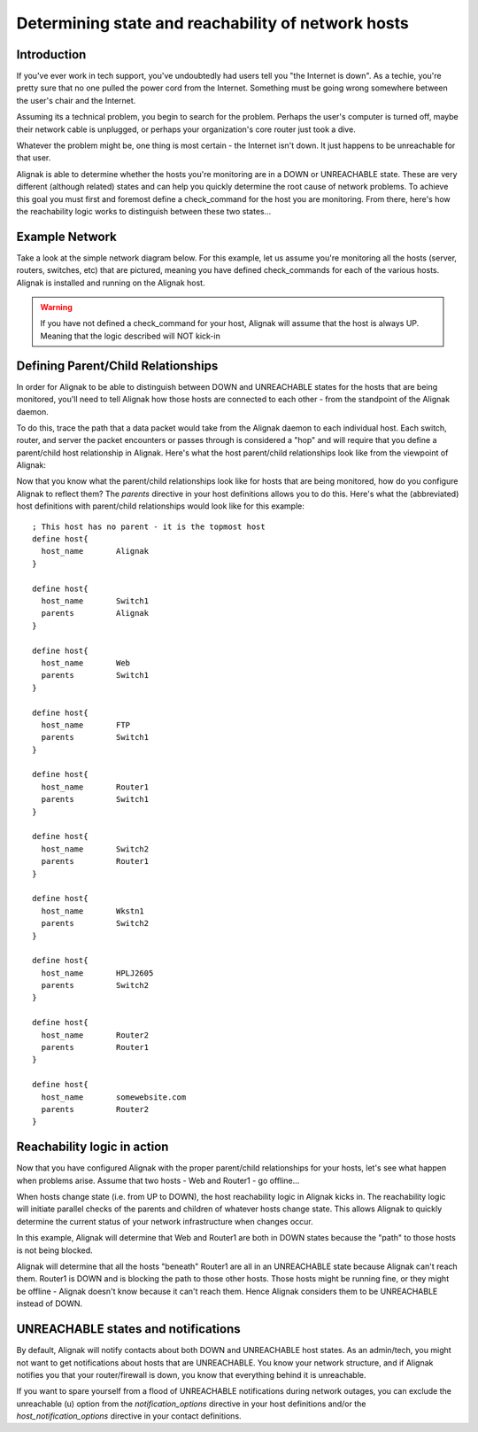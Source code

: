 .. _monitoring_features/network_reachability:

===================================================
Determining state and reachability of network hosts 
===================================================


Introduction 
============

If you've ever work in tech support, you've undoubtedly had users tell you "the Internet is down". 
As a techie, you're pretty sure that no one pulled the power cord from the Internet. 
Something must be going wrong somewhere between the user's chair and the Internet.

Assuming its a technical problem, you begin to search for the problem. 
Perhaps the user's computer is turned off, maybe their network cable is unplugged, or perhaps your organization's 
core router just took a dive. 

Whatever the problem might be, one thing is most certain - the Internet isn't down. 
It just happens to be unreachable for that user.

Alignak is able to determine whether the hosts you're monitoring are in a DOWN or UNREACHABLE state.
These are very different (although related) states and can help you quickly determine the root cause of network problems.
To achieve this goal you must first and foremost define a check_command for the host you are monitoring.
From there, here's how the reachability logic works to distinguish between these two states...


Example Network 
===============

Take a look at the simple network diagram below. For this example, let us assume you're monitoring
all the hosts (server, routers, switches, etc) that are pictured, meaning you have defined check_commands
for each of the various hosts. Alignak is installed and running on the Alignak host.

.. warning::  If you have not defined a check_command for your host, Alignak will assume that the host is always UP.
              Meaning that the logic described will NOT kick-in


.. image:: /_static/images///official/images/reachability1.png
   :scale: 90 %


Defining Parent/Child Relationships 
====================================

In order for Alignak to be able to distinguish between DOWN and UNREACHABLE states for the hosts that
are being monitored, you'll need to tell Alignak how those hosts are connected to each other - from the
standpoint of the Alignak daemon.

To do this, trace the path that a data packet would take from the Alignak daemon to each individual host.
Each switch, router, and server the packet encounters or passes through is considered a "hop" and will
require that you define a parent/child host relationship in Alignak. Here's what the host parent/child
relationships look like from the viewpoint of Alignak:


.. image:: /_static/images///official/images/reachability2.png
   :scale: 90 %


Now that you know what the parent/child relationships look like for hosts that are being monitored,
how do you configure Alignak to reflect them? The `parents` directive in your host definitions allows you
to do this. Here's what the (abbreviated) host definitions with parent/child relationships would look like for this example:

  
::

  ; This host has no parent - it is the topmost host
  define host{
    host_name       Alignak
  }
  
  define host{
    host_name       Switch1
    parents         Alignak
  }
  
  define host{
    host_name       Web
    parents         Switch1
  }
  
  define host{
    host_name       FTP
    parents         Switch1
  }
  
  define host{
    host_name       Router1
    parents         Switch1
  }
  
  define host{
    host_name       Switch2
    parents         Router1
  }
  
  define host{
    host_name       Wkstn1
    parents         Switch2
  }
  
  define host{
    host_name       HPLJ2605
    parents         Switch2
  }
  
  define host{
    host_name       Router2
    parents         Router1
  }
  
  define host{
    host_name       somewebsite.com
    parents         Router2
  }


Reachability logic in action
============================

Now that you have configured Alignak with the proper parent/child relationships for your hosts, let's see
what happen when problems arise. Assume that two hosts - Web and Router1 - go offline...


.. image:: /_static/images///official/images/reachability3.png
   :scale: 90 %


When hosts change state (i.e. from UP to DOWN), the host reachability logic in Alignak kicks in.
The reachability logic will initiate parallel checks of the parents and children of whatever hosts change state.
This allows Alignak to quickly determine the current status of your network infrastructure when changes occur.


.. image:: /_static/images///official/images/reachability4.png
   :scale: 90 %


In this example, Alignak will determine that Web and Router1 are both in DOWN states because the "path" to those hosts is not being blocked.

Alignak will determine that all the hosts "beneath" Router1 are all in an UNREACHABLE state because Alignak can't
reach them. Router1 is DOWN and is blocking the path to those other hosts.
Those hosts might be running fine, or they might be offline - Alignak doesn't know because it can't reach them.
Hence Alignak considers them to be UNREACHABLE instead of DOWN.


UNREACHABLE states and notifications
====================================

By default, Alignak will notify contacts about both DOWN and UNREACHABLE host states. As an admin/tech,
you might not want to get notifications about hosts that are UNREACHABLE. You know your network structure,
and if Alignak notifies you that your router/firewall is down, you know that everything behind it is unreachable.

If you want to spare yourself from a flood of UNREACHABLE notifications during network outages, you can
exclude the unreachable (u) option from the `notification_options` directive in your host definitions and/or the
`host_notification_options` directive in your contact definitions.

